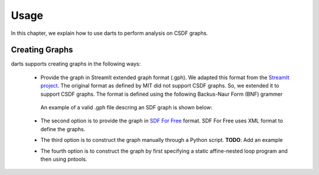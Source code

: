 ============
Usage
============
In this chapter, we explain how to use darts to perform analysis on CSDF graphs.

Creating Graphs
---------------
darts supports creating graphs in the following ways:

    * Provide the graph in StreamIt extended graph format (.gph).
      We adapted this format from the `StreamIt project
      <http://groups.csail.mit.edu/cag/streamit/>`__. The original format as
      defined by MIT did not support CSDF graphs. So, we extended it to support
      CSDF graphs. The format is defined using the following Backus-Naur Form
      (BNF) grammer

        .. include:: gph.bnf


      An example of a valid .gph file descring an SDF graph is shown below:

        .. include:: pipeline_example.gph

    * The second option is to provide the graph in 
      `SDF For Free <http://www.es.ele.tue.nl/sdf3/>`__ format. SDF For Free
      uses XML format to define the graphs.

    * The third option is to construct the graph manually through a Python
      script. **TODO**: Add an example
    
    * The fourth option is to construct the graph by first specifying 
      a static affine-nested loop program and then using pntools.
    
    
